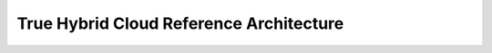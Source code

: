 .. _true_hybrid_cloud_reference_architecture:

========================================
True Hybrid Cloud Reference Architecture
========================================
